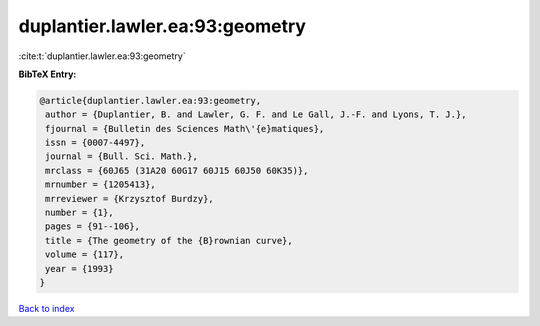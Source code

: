 duplantier.lawler.ea:93:geometry
================================

:cite:t:`duplantier.lawler.ea:93:geometry`

**BibTeX Entry:**

.. code-block:: bibtex

   @article{duplantier.lawler.ea:93:geometry,
    author = {Duplantier, B. and Lawler, G. F. and Le Gall, J.-F. and Lyons, T. J.},
    fjournal = {Bulletin des Sciences Math\'{e}matiques},
    issn = {0007-4497},
    journal = {Bull. Sci. Math.},
    mrclass = {60J65 (31A20 60G17 60J15 60J50 60K35)},
    mrnumber = {1205413},
    mrreviewer = {Krzysztof Burdzy},
    number = {1},
    pages = {91--106},
    title = {The geometry of the {B}rownian curve},
    volume = {117},
    year = {1993}
   }

`Back to index <../By-Cite-Keys.html>`_
